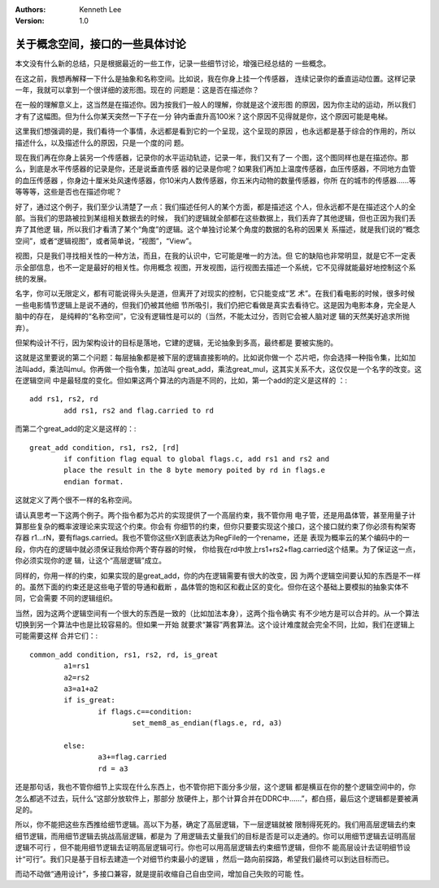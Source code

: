 .. Kenneth Lee 版权所有 2021

:Authors: Kenneth Lee
:Version: 1.0

关于概念空间，接口的一些具体讨论
********************************

本文没有什么新的总结，只是根据最近的一些工作，记录一些细节讨论，增强已经总结的
一些概念。

在这之前，我想再解释一下什么是抽象和名称空间。比如说，我在你身上挂一个传感器，
连续记录你的垂直运动位置。这样记录一年，我就可以拿到一个很详细的波形图。现在的
问题是：这是否在描述你？

在一般的理解意义上，这当然是在描述你。因为按我们一般人的理解，你就是这个波形图
的原因，因为你主动的运动，所以我们才有了这幅图。但为什么你某天突然一下子在一分
钟内垂直升高100米？这个原因不见得就是你，这个原因可能是电梯。

这里我们想强调的是，我们看待一个事情，永远都是看到它的一个呈现，这个呈现的原因
，也永远都是基于综合的作用的，所以描述什么，以及描述什么的原因，只是一个度的问
题。

现在我们再在你身上装另一个传感器，记录你的水平运动轨迹，记录一年，我们又有了一
个图，这个图同样也是在描述你。那么，到底是水平传感器的记录是你，还是说垂直传感
器的记录是你呢？如果我们再加上温度传感器，血压传感器，不同地方血管的血压传感器
，你身边十厘米处风速传感器，你10米内人数传感器，你五米内动物的数量传感器，你所
在的城市的传感器……等等等等，这些是否也在描述你呢？

好了，通过这个例子，我们至少认清楚了一点：我们描述任何人的某个方面，都是描述这
个人，但永远都不是在描述这个人的全部。当我们的思路被拉到某组相关数据去的时候，
我们的逻辑就全部都在这些数据上，我们丢弃了其他逻辑，但也正因为我们丢弃了其他逻
辑，所以我们才看清了某个“角度”的逻辑。这个单独讨论某个角度的数据的名称的因果关
系描述，就是我们说的“概念空间”，或者“逻辑视图”，或者简单说，“视图”，“View”。

视图，只是我们寻找相关性的一种方法，而且，在我的认识中，它可能是唯一的方法。但
它的缺陷也非常明显，就是它不一定表示全部信息，也不一定是最好的相关性。你用概念
视图，开发视图，运行视图去描述一个系统，它不见得就能最好地控制这个系统的发展。

名字，你可以无限定义，都有可能说得头头是道，但离开了对现实的控制，它只能变成“艺
术”。在我们看电影的时候，很多时候一些电影情节逻辑上是说不通的，但我们仍被其他细
节所吸引，我们仍把它看做是真实去看待它。这是因为电影本身，完全是人脑中的存在，
是纯粹的“名称空间”，它没有逻辑性是可以的（当然，不能太过分，否则它会被人脑对逻
辑的天然美好追求所抛弃）。

但架构设计不行，因为架构设计的目标是落地，它建的逻辑，无论抽象到多高，最终都是
要被实施的。

这就是这里要说的第二个问题：每层抽象都是被下层的逻辑直接影响的。比如说你做一个
芯片吧，你会选择一种指令集，比如加法叫add，乘法叫mul。你再做一个指令集，加法叫
great_add，乘法great_mul，这其实关系不大，这仅仅是一个名字的改变。这在逻辑空间
中是最轻度的变化。但如果这两个算法的内涵是不同的，比如，第一个add的定义是这样的
：::

        add rs1, rs2, rd
                add rs1, rs2 and flag.carried to rd

而第二个great_add的定义是这样的：::

        great_add condition, rs1, rs2, [rd]
                if confition flag equal to global flags.c, add rs1 and rs2 and
                place the result in the 8 byte memory poited by rd in flags.e
                endian format.

这就定义了两个很不一样的名称空间。

请认真思考一下这两个例子。两个指令都为芯片的实现提供了一个高层约束，我不管你用
电子管，还是用晶体管，甚至用量子计算那些复杂的概率波理论来实现这个约束。你会有
你细节的约束，但你只要要实现这个接口，这个接口就约束了你必须有构架寄存器
r1...rN，要有flags.carried。我也不管你这些rX到底表达为RegFile的一个rename，还是
表现为概率云的某个编码中的一段，你内在的逻辑中就必须保证我给你两个寄存器的时候，
你给我在rd中放上rs1+rs2+flag.carried这个结果。为了保证这一点，你必须实现你的逻
辑，让这个“高层逻辑”成立。

同样的，你用一样的约束，如果实现的是great_add，你的内在逻辑需要有很大的改变，因
为两个逻辑空间要认知的东西是不一样的。虽然下面的约束还是这些电子管的导通和截断
，晶体管的饱和区和截止区的变化。但你在这个基础上要模拟的抽象实体不同，它会需要
不同的逻辑组织。

当然，因为这两个逻辑空间有一个很大的东西是一致的（比如加法本身），这两个指令确实
有不少地方是可以合并的。从一个算法切换到另一个算法中也是比较容易的。但如果一开始
就要求“兼容”两套算法。这个设计难度就会完全不同，比如，我们在逻辑上可能需要这样
合并它们：::

        common_add condition, rs1, rs2, rd, is_great
                a1=rs1
                a2=rs2
                a3=a1+a2
                if is_great:
                        if flags.c==condition:
                                set_mem8_as_endian(flags.e, rd, a3)

                else:        
                        a3+=flag.carried
                        rd = a3

还是那句话，我也不管你细节上实现在什么东西上，也不管你把下面分多少层，这个逻辑
都是横亘在你的整个逻辑空间中的，你怎么都逃不过去，玩什么“这部分放软件上，那部分
放硬件上，那个计算合并在DDRC中……”，都白搭，最后这个逻辑都是要被满足的。

所以，你不能把这些东西推给细节逻辑。高以下为基，确定了高层逻辑，下一层逻辑就被
限制得死死的。我们用高层逻辑去约束细节逻辑，而用细节逻辑去挑战高层逻辑，都是为
了用逻辑去丈量我们的目标是否是可以走通的。你可以用细节逻辑去证明高层逻辑不可行
，但不能用细节逻辑去证明高层逻辑可行。你也可以用高层逻辑去约束细节逻辑，但你不
能高层设计去证明细节设计“可行”。我们只是基于目标去建造一个对细节约束最小的逻辑
，然后一路向前探路，希望我们最终可以到达目标而已。

而动不动做“通用设计”，多接口兼容，就是提前收缩自己自由空间，增加自己失败的可能
性。

